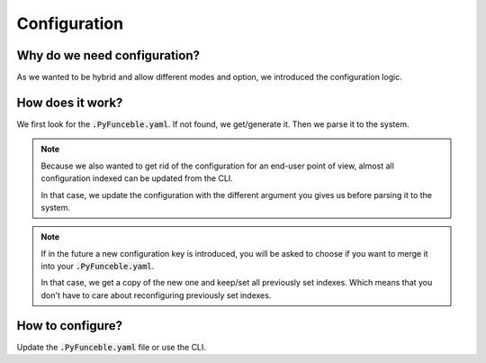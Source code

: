 Configuration
=============

Why do we need configuration?
-----------------------------

As we wanted to be hybrid and allow different modes and option, we introduced the configuration logic.


How does it work?
-----------------

We first look for the :code:`.PyFunceble.yaml`. If not found, we get/generate it.
Then we parse it to the system.

.. note::
    Because we also wanted to get rid of the configuration for an end-user point of view,
    almost all configuration indexed can be updated from the CLI.

    In that case, we update the configuration with the different argument you gives
    us before parsing it to the system.

.. note::
    If in the future a new configuration key is introduced, you will be asked to choose if you want to merge it into your :code:`.PyFunceble.yaml`.

    In that case, we get a copy of the new one and keep/set all previously set indexes. Which means that you don't have to care about reconfiguring previously
    set indexes.

How to configure?
-----------------

Update the :code:`.PyFunceble.yaml` file or use the CLI.